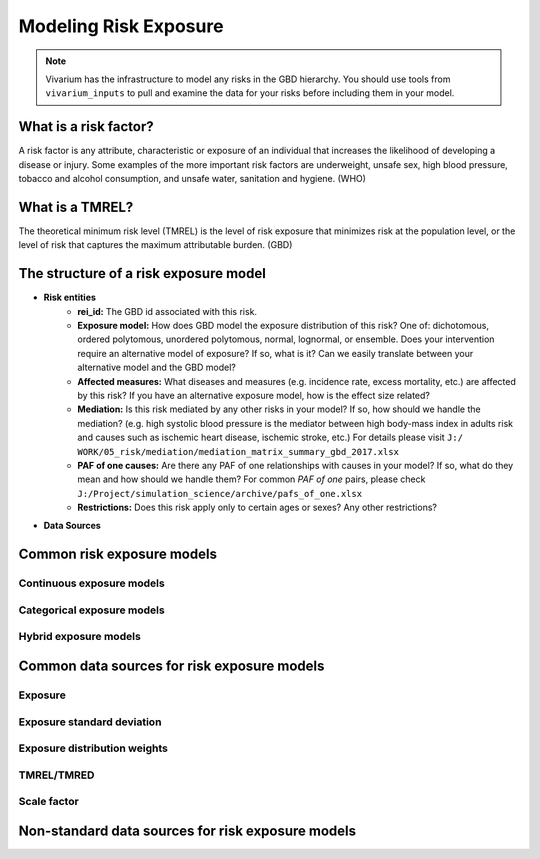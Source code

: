 .. _models_risk:

======================
Modeling Risk Exposure
======================

.. note::

   Vivarium has the infrastructure to model any risks in the GBD hierarchy. 
   You should use tools from ``vivarium_inputs`` to pull and examine the 
   data for your risks before including them in your model.

What is a risk factor?
----------------------

A risk factor is any attribute, characteristic or exposure of an individual 
that increases the likelihood of developing a disease or injury. Some examples 
of the more important risk factors are underweight, unsafe sex, high blood pressure, 
tobacco and alcohol consumption, and unsafe water, sanitation and hygiene. (WHO)

What is a TMREL?
----------------

The theoretical minimum risk level (TMREL) is the level of risk exposure 
that minimizes risk at the population level, or the level of risk 
that captures the maximum attributable burden. (GBD)

The structure of a risk exposure model
--------------------------------------

- **Risk entities**
    - **rei_id:** The GBD id associated with this risk.
    - **Exposure model:** How does GBD model the exposure distribution of this risk? 
      One of: dichotomous, ordered polytomous, unordered polytomous, normal, 
      lognormal, or ensemble. Does your intervention require an alternative model 
      of exposure? If so, what is it? Can we easily translate between your alternative 
      model and the GBD model?
    - **Affected measures:** What diseases and measures (e.g. incidence rate, excess
      mortality, etc.) are affected by this risk? If you have an alternative exposure 
      model, how is the effect size related?
    - **Mediation:** Is this risk mediated by any other risks in your model? 
      If so, how should we handle the mediation? (e.g. high systolic blood pressure
      is the mediator between high body-mass index in adults risk and causes such as
      ischemic heart disease, ischemic stroke, etc.) For details please visit ``J:/
      WORK/05_risk/mediation/mediation_matrix_summary_gbd_2017.xlsx``
    - **PAF of one causes:** Are there any PAF of one relationships with causes in your model?
      If so, what do they mean and how should we handle them? For common *PAF of one* pairs,
      please check ``J:/Project/simulation_science/archive/pafs_of_one.xlsx``
    - **Restrictions:** Does this risk apply only to certain ages or sexes?
      Any other restrictions?
- **Data Sources**


Common risk exposure models
---------------------------

Continuous exposure models
++++++++++++++++++++++++++

Categorical exposure models
+++++++++++++++++++++++++++

Hybrid exposure models
++++++++++++++++++++++

Common data sources for risk exposure models
--------------------------------------------

Exposure
++++++++

Exposure standard deviation
+++++++++++++++++++++++++++

Exposure distribution weights
+++++++++++++++++++++++++++++

TMREL/TMRED
+++++++++++

Scale factor
++++++++++++

Non-standard data sources for risk exposure models
--------------------------------------------------
